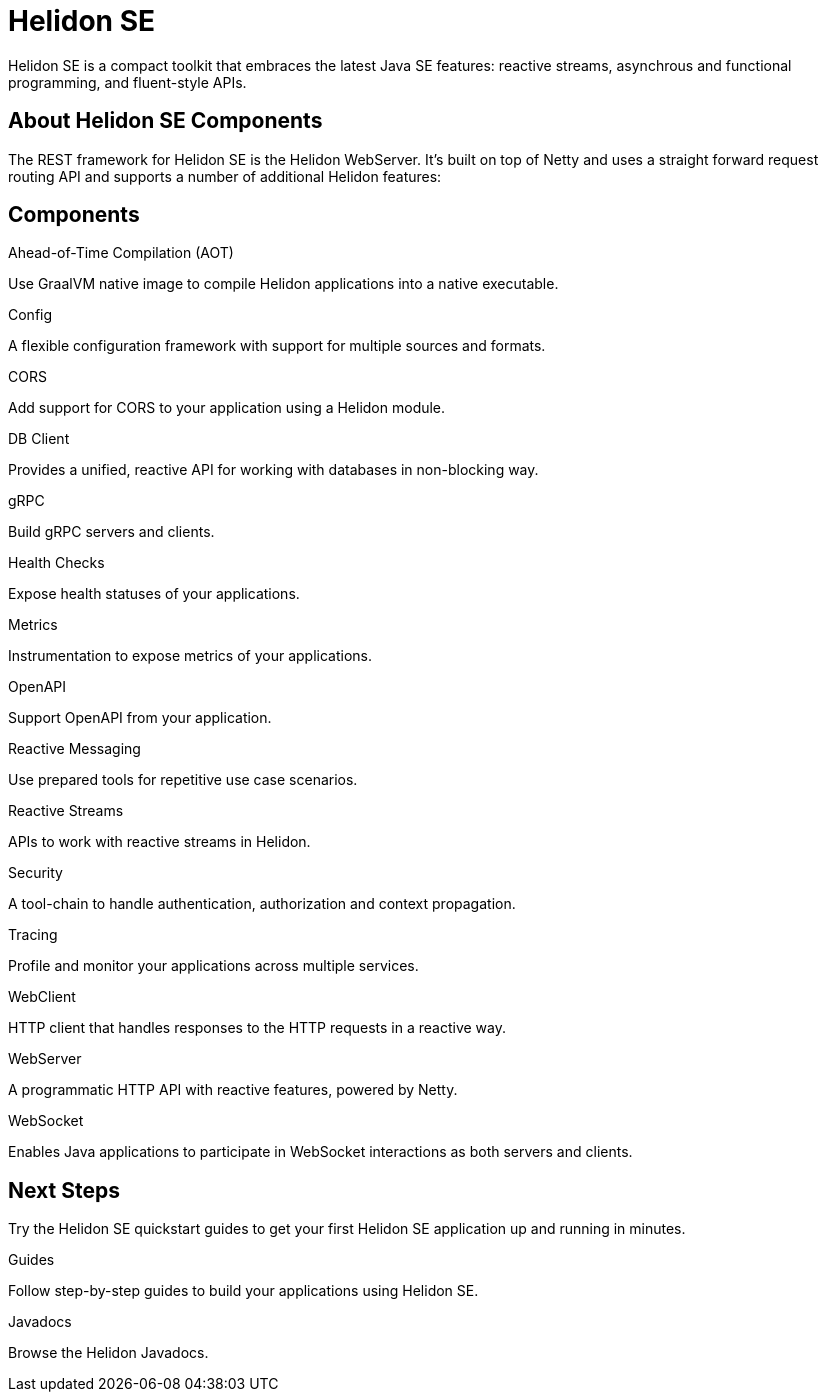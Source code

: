 ///////////////////////////////////////////////////////////////////////////////

    Copyright (c) 2019, 2020 Oracle and/or its affiliates.

    Licensed under the Apache License, Version 2.0 (the "License");
    you may not use this file except in compliance with the License.
    You may obtain a copy of the License at

        http://www.apache.org/licenses/LICENSE-2.0

    Unless required by applicable law or agreed to in writing, software
    distributed under the License is distributed on an "AS IS" BASIS,
    WITHOUT WARRANTIES OR CONDITIONS OF ANY KIND, either express or implied.
    See the License for the specific language governing permissions and
    limitations under the License.

///////////////////////////////////////////////////////////////////////////////

= Helidon SE
:description: Helidon SE Introduction
:keywords: helidon, java, microservices, microprofile
:pagename: about-helidon-SE
:description: Helidon SE introduction
:keywords: helidon, java, SE, microservices, Netty
:h1Prefix: SE

Helidon SE is a compact toolkit that embraces the latest Java SE features:
reactive streams, asynchrous and functional programming, and fluent-style
APIs.

== About Helidon SE Components

The REST framework for Helidon SE is the Helidon WebServer. It’s built on top of Netty and uses a straight forward request routing API and supports a number of additional Helidon features:


== Components

[PILLARS]
====
//aot
[CARD]
.Ahead-of-Time Compilation (AOT)
[icon=save,link=se/aot/01_introduction.adoc]
--
Use GraalVM native image to compile Helidon applications into a native executable. 
--
//config
[CARD]
.Config
[icon=settings,link=se/config/01_introduction.adoc]
--
A flexible configuration framework with support for multiple sources and
 formats.
--

//CORS
[CARD]
.CORS
[icon=share,link=se/cors/01_introduction.adoc]
--
Add support for CORS to your application using a Helidon module.
--
//DBClient
[CARD]
.DB Client
[icon=storage,link=se/dbclient/01_introduction.adoc]
--
Provides a unified, reactive API for working with databases in non-blocking way.
--

//gRPC
[CARD]
.gRPC
[icon=swap_horiz,link=se/grpc/01_introduction.adoc]
--
Build gRPC servers and clients.
--
//Health Checks
[CARD]
.Health Checks
[icon=favorite_outline,link=se/health/01_health.adoc]
--
Expose health statuses of your applications.
--
//Metrics
[CARD]
.Metrics
[icon=av_timer,link=metrics/01_metrics.adoc]
--
Instrumentation to expose metrics of your applications.
--
//Openapi
[CARD]
.OpenAPI
[icon=donut_large,link=se/openapi/01_openapi.adoc]
--
Support OpenAPI from your application.
--

//Reactive Messaging
[CARD]
.Reactive Messaging
[icon=message,link=se/se/reactivemessaging/01_introduction.adoc]
--
Use prepared tools for repetitive use case scenarios.
--

//Reactive Streams
[CARD]
.Reactive Streams
[icon=waves,link=se/se/reactivestreams/01_overview.adoc]
--
APIs to work with reactive streams in Helidon.
--
//Security
[CARD]
.Security
[icon=security,link=se/security/01_introduction.adoc]
--
A tool-chain to handle authentication, authorization and context propagation.
--
//Tracing
[CARD]
.Tracing
[icon=timeline,link=se/tracing/01_tracing.adoc]
--
Profile and monitor your applications across multiple services.
--
//WebClient
[CARD]
.WebClient
[icon=http,link=se/webclient/01_introduction.adoc]
--
HTTP client that handles responses to the HTTP requests in a reactive way.
--

//WebServer
[CARD]
.WebServer
[icon=settings_ethernet,link=se/webserver/01_introduction.adoc]
--
A programmatic HTTP API with reactive features, powered by Netty.
--
//WebSocket
[CARD]
.WebSocket
[icon=timeline,link=se/websocket/01_overview.adoc]
--
Enables Java applications to participate in WebSocket interactions as both servers and clients. 
--






====


== Next Steps

Try the Helidon SE quickstart guides to get your
first Helidon SE application up and running in minutes.

[PILLARS]
====
[CARD]
.Guides
[icon=explore,link=se/guides/01_overview.adoc]
--
Follow step-by-step guides to build your applications using Helidon SE.

--

[CARD]
.Javadocs
[icon=library_books,link=apidocs/index.html?overview-summary.html,link-type=url]
--
Browse the Helidon Javadocs.
--
====
